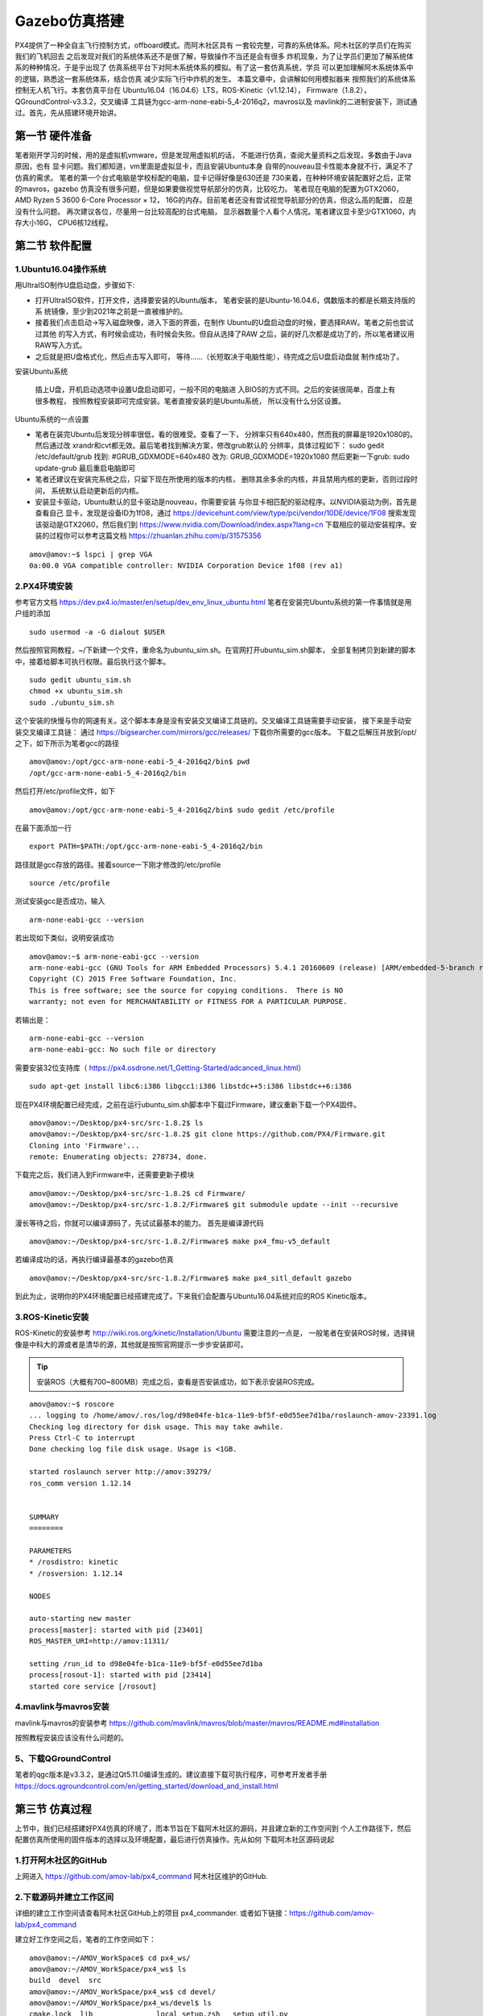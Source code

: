 .. Gazebo仿真搭建

==============
Gazebo仿真搭建
==============

PX4提供了一种全自主飞行控制方式，offboard模式。而阿木社区具有
一套较完整，可靠的系统体系。阿木社区的学员们在购买我们的飞机回去
之后发现对我们的系统体系还不是很了解，导致操作不当还是会有很多
炸机现象，为了让学员们更加了解系统体系的种种情况，于是乎出现了
仿真系统平台下对阿木系统体系的模拟。有了这一套仿真系统，学员
可以更加理解阿木系统体系中的逻辑，熟悉这一套系统体系，结合仿真
减少实际飞行中炸机的发生。 本篇文章中，会讲解如何用模拟器来
按照我们的系统体系控制无人机飞行。本套仿真平台在
Ubuntu16.04（16.04.6）LTS，ROS-Kinetic（v1.12.14），
Firmware（1.8.2），QGroundControl-v3.3.2，交叉编译
工具链为gcc-arm-none-eabi-5_4-2016q2，mavros以及
mavlink的二进制安装下，测试通过。首先，先从搭建环境开始讲。

第一节 硬件准备
=============

笔者刚开学习的时候，用的是虚拟机vmware，但是发现用虚拟机的话，
不能进行仿真，查阅大量资料之后发现，多数由于Java原因，也有
显卡问题。我们都知道，vm里面是虚拟显卡，而且安装Ubuntu本身
自带的nouveau显卡性能本身就不行，满足不了仿真的需求。 
笔者的第一个台式电脑是学校标配的电脑，显卡记得好像是630还是
730来着，在种种环境安装配置好之后，正常的mavros，gazebo
仿真没有很多问题，但是如果要做视觉导航部分的仿真，比较吃力。
笔者现在电脑的配置为GTX2060，AMD Ryzen 5 3600 6-Core Processor × 12，
16G的内存。目前笔者还没有尝试视觉导航部分的仿真，但这么高的配置，
应是没有什么问题。 再次建议各位，尽量用一台比较高配的台式电脑，
显示器数量个人看个人情况。笔者建议显卡至少GTX1060，内存大小16G，
CPU6核12线程。

第二节 软件配置
=============

1.Ubuntu16.04操作系统
--------------------

用UltraISO制作U盘启动盘，步骤如下:

-   打开UltraISO软件，打开文件，选择要安装的Ubuntu版本，
    笔者安装的是Ubuntu-16.04.6，偶数版本的都是长期支持版的系
    统镜像，至少到2021年之前是一直被维护的。
-   接着我们点击启动->写入磁盘映像，进入下面的界面，在制作
    Ubuntu的U盘启动盘的时候，要选择RAW。笔者之前也尝试过其他
    的写入方式，有时候会成功，有时候会失败。但自从选择了RAW
    之后，装的好几次都是成功了的，所以笔者建议用RAW写入方式。   
-   之后就是把U盘格式化，然后点击写入即可，
    等待......（长短取决于电脑性能），待完成之后U盘启动盘就
    制作成功了。

安装Ubuntu系统

    插上U盘，开机启动选项中设置U盘启动即可，一般不同的电脑进
    入BIOS的方式不同。之后的安装很简单，百度上有很多教程，
    按照教程安装即可完成安装。笔者直接安装的是Ubuntu系统，
    所以没有什么分区设置。

Ubuntu系统的一点设置

-   笔者在装完Ubuntu后发现分辨率很低，看的很难受。查看了一下，
    分辨率只有640x480，然而我的屏幕是1920x1080的。然后通过改
    xrandr和cvt都无效。最后笔者找到解决方案，修改grub默认的
    分辨率，具体过程如下： sudo gedit /etc/default/grub 
    找到: #GRUB_GDXMODE=640x480 改为: 
    GRUB_GDXMODE=1920x1080 然后更新一下grub: 
    sudo update-grub 最后重启电脑即可
-   笔者还建议在安装完系统之后，只留下现在所使用的版本的内核，
    删除其余多余的内核，并且禁用内核的更新，否则过段时间，
    系统默认启动更新后的内核。
-   安装显卡驱动，Ubuntu默认的显卡驱动是nouveau，你需要安装
    与你显卡相匹配的驱动程序。以NVIDIA驱动为例，首先是查看自己
    显卡，发现是设备ID为1f08，通过 
    https://devicehunt.com/view/type/pci/vendor/10DE/device/1F08 
    搜索发现该驱动是GTX2060，然后我们到
    https://www.nvidia.com/Download/index.aspx?lang=cn 
    下载相应的驱动安装程序。安装的过程你可以参考这篇文档
    https://zhuanlan.zhihu.com/p/31575356

::

    amov@amov:~$ lspci | grep VGA
    0a:00.0 VGA compatible controller: NVIDIA Corporation Device 1f08 (rev a1)


2.PX4环境安装
------------

参考官方文档 https://dev.px4.io/master/en/setup/dev_env_linux_ubuntu.html 
笔者在安装完Ubuntu系统的第一件事情就是用户组的添加

::

    sudo usermod -a -G dialout $USER

然后按照官网教程，~/下新建一个文件，重命名为ubuntu_sim.sh。在官网打开ubuntu_sim.sh脚本，
全部复制拷贝到新建的脚本中，接着给脚本可执行权限。最后执行这个脚本。

::

    sudo gedit ubuntu_sim.sh
    chmod +x ubuntu_sim.sh
    sudo ./ubuntu_sim.sh

这个安装的快慢与你的网速有关。这个脚本本身是没有安装交叉编译工具链的。交叉编译工具链需要手动安装，
接下来是手动安装交叉编译工具链： 通过 https://bigsearcher.com/mirrors/gcc/releases/ 
下载你所需要的gcc版本。 下载之后解压并放到/opt/之下，如下所示为笔者gcc的路径

::

    amov@amov:/opt/gcc-arm-none-eabi-5_4-2016q2/bin$ pwd
    /opt/gcc-arm-none-eabi-5_4-2016q2/bin

然后打开/etc/profile文件，如下

::

    amov@amov:/opt/gcc-arm-none-eabi-5_4-2016q2/bin$ sudo gedit /etc/profile

在最下面添加一行

::

    export PATH=$PATH:/opt/gcc-arm-none-eabi-5_4-2016q2/bin

路径就是gcc存放的路径。接着source一下刚才修改的/etc/profile

::

    source /etc/profile

测试安装gcc是否成功，输入

::

    arm-none-eabi-gcc --version

若出现如下类似，说明安装成功

::

    amov@amov:~$ arm-none-eabi-gcc --version
    arm-none-eabi-gcc (GNU Tools for ARM Embedded Processors) 5.4.1 20160609 (release) [ARM/embedded-5-branch revision 237715]
    Copyright (C) 2015 Free Software Foundation, Inc.
    This is free software; see the source for copying conditions.  There is NO
    warranty; not even for MERCHANTABILITY or FITNESS FOR A PARTICULAR PURPOSE.

若输出是：

::

    arm-none-eabi-gcc --version
    arm-none-eabi-gcc: No such file or directory

需要安装32位支持库（ https://px4.osdrone.net/1_Getting-Started/adcanced_linux.html）

::

    sudo apt-get install libc6:i386 libgcc1:i386 libstdc++5:i386 libstdc++6:i386

现在PX4环境配置已经完成，之前在运行ubuntu_sim.sh脚本中下载过Firmware，建议重新下载一个PX4固件。

::

    amov@amov:~/Desktop/px4-src/src-1.8.2$ ls
    amov@amov:~/Desktop/px4-src/src-1.8.2$ git clone https://github.com/PX4/Firmware.git
    Cloning into 'Firmware'...
    remote: Enumerating objects: 278734, done.

下载完之后，我们进入到Firmware中，还需要更新子模块

::

    amov@amov:~/Desktop/px4-src/src-1.8.2$ cd Firmware/
    amov@amov:~/Desktop/px4-src/src-1.8.2/Firmware$ git submodule update --init --recursive

漫长等待之后，你就可以编译源码了，先试试最基本的能力。 首先是编译源代码

::

    amov@amov:~/Desktop/px4-src/src-1.8.2/Firmware$ make px4_fmu-v5_default

若编译成功的话，再执行编译最基本的gazebo仿真

::

    amov@amov:~/Desktop/px4-src/src-1.8.2/Firmware$ make px4_sitl_default gazebo

到此为止，说明你的PX4环境配置已经搭建完成了。下来我们会配置与Ubuntu16.04系统对应的ROS Kinetic版本。

3.ROS-Kinetic安装
----------------

ROS-Kinetic的安装参考 http://wiki.ros.org/kinetic/Installation/Ubuntu 需要注意的一点是，
一般笔者在安装ROS时候，选择镜像是中科大的源或者是清华的源，其他就是按照官网提示一步步安装即可。

.. tip::

    安装ROS（大概有700~800MB）完成之后，查看是否安装成功，如下表示安装ROS完成。

::

    amov@amov:~$ roscore
    ... logging to /home/amov/.ros/log/d98e04fe-b1ca-11e9-bf5f-e0d55ee7d1ba/roslaunch-amov-23391.log
    Checking log directory for disk usage. This may take awhile.
    Press Ctrl-C to interrupt
    Done checking log file disk usage. Usage is <1GB.

    started roslaunch server http://amov:39279/
    ros_comm version 1.12.14


    SUMMARY
    ========

    PARAMETERS
    * /rosdistro: kinetic
    * /rosversion: 1.12.14

    NODES

    auto-starting new master
    process[master]: started with pid [23401]
    ROS_MASTER_URI=http://amov:11311/

    setting /run_id to d98e04fe-b1ca-11e9-bf5f-e0d55ee7d1ba
    process[rosout-1]: started with pid [23414]
    started core service [/rosout]

4.mavlink与mavros安装
--------------------

mavlink与mavros的安装参考 https://github.com/mavlink/mavros/blob/master/mavros/README.md#installation

按照教程安装应该没有什么问题的。

5、下载QGroundControl
--------------------

笔者的qgc版本是v3.3.2，是通过Qt5.11.0编译生成的。建议直接下载可执行程序，可参考开发者手册
https://docs.qgroundcontrol.com/en/getting_started/download_and_install.html


第三节 仿真过程
=============

上节中，我们已经搭建好PX4仿真的环境了，而本节旨在下载阿木社区的源码，并且建立新的工作空间到
个人工作路径下，然后配置仿真所使用的固件版本的选择以及环境配置，最后进行仿真操作。先从如何
下载阿木社区源码说起

1.打开阿木社区的GitHub
--------------------

上网进入 https://github.com/amov-lab/px4_command 阿木社区维护的GitHub.

2.下载源码并建立工作区间
---------------------

详细的建立工作空间请查看阿木社区GitHub上的项目 px4_commander.
或者如下链接：https://github.com/amov-lab/px4_command

建立好工作空间之后，笔者的工作空间如下：

::

    amov@amov:~/AMOV_WorkSpace$ cd px4_ws/
    amov@amov:~/AMOV_WorkSpace/px4_ws$ ls
    build  devel  src
    amov@amov:~/AMOV_WorkSpace/px4_ws$ cd devel/
    amov@amov:~/AMOV_WorkSpace/px4_ws/devel$ ls
    cmake.lock  lib               local_setup.zsh  _setup_util.py
    env.sh      local_setup.bash  setup.bash       setup.zsh
    include     local_setup.sh    setup.sh         share
    amov@amov:~/AMOV_WorkSpace/px4_ws/devel$

打开.bashrc 文件

::

    amov@amov:~/AMOV_WorkSpace/px4_ws/devel$ sudo gedit ~/.bashrc

需要在.bashrc 文件最后添加一行如下：

::

    source ~/AMOV_WorkSpace/px4_ws/devel/setup.bash

3.添加环境变量 .bashrc 文件添加如下
-------------------------------

::

    source ~/Desktop/px4-src/src-1.8.2/Firmware/Tools/setup_gazebo.bash ~/Desktop/px4-src/src-1.8.2/Firmware/ ~/Desktop/px4-src/src-1.8.2/Firmware/build/px4_sitl_default
    export ROS_PACKAGE_PATH=$ROS_PACKAGE_PATH:~/Desktop/px4-src/src-1.8.2/Firmware
    export ROS_PACKAGE_PATH=$ROS_PACKAGE_PATH:~/Desktop/px4-src/src-1.8.2/Firmware/Tools/sitl_gazebo

4.启动仿真
---------

进入工作区间仿真部分目录下，可以看到有6个脚本文件

::

    amov@amov:~/AMOV_WorkSpace/px4_ws/src/px4_command/sh/sh_for_simulation$ ls
    sitl_gazebo_formation.sh       sitl_gazebo_square.sh
    sitl_gazebo_iris.sh            sitl_jMAVSim_pos_controller.sh
    sitl_gazebo_pos_controller.sh  sitl_test.sh

启动sitl_gazebo_iris.sh脚本,执行如下

::

    amov@amov:~/AMOV_WorkSpace/px4_ws/src/px4_command/sh/sh_for_simulation$ ./sitl_gazebo_iris.sh

即可进入仿真界面。

第四节 仿真脚本说明
================

1.脚本sitl_gazebo_iris.sh
------------------------

正常启动sitl_gazebo_iris.sh腳本，基本操作流程和实体飞机操作流程一致。 先起飞3m,如下图:

.. image:: ../images/iris_takeoff.png

接着,我们在Move_Body坐标系下,x,y,z分别为1,1,0.飞行轨迹如下图:

.. image:: ../images/iris_MoveBody_110.png

最后我们执行一下land模式,如下图:

.. image:: ../images/iris_land.png

存在Bug描述：

-   若起飞之后飞机降落至地面，无法进行再次起飞。（和实体飞机一致现象）
-   在ENU坐标系下，若使用速度控制，进行起飞2M，飞机一致向上飞，不会停止，在gazebo中，飞至26M，切换至悬停模式，无法成功相应，飞至30M，切换至land，正常降落。
-   经过多次测试，move节点中，按键4hold模式无响应，在两种坐标系下的速度控制中，飞机一直向上飞。
-   在passivity控制率下，正常设置起飞3M，飞机纯粹油门量最大向上直飞，到达53M左右之后，有姿态角的迅速降落，直至炸机。
-   在NE控制率下，正常设置起飞3M，飞机纯粹油门量最大向上直飞，一直飞。

2.脚本sitl_gazebo_square.sh
---------------------------

正常启动sitl_gazebo_square.sh脚本。确定并初始化px4_pos_controller节点。然后在set_mode节点中切换至offboard模式。检查square节点中，
按键１执行飞正方形。最后在qgc中解锁飞机，飞机正常按照Point点进行飞行。

在飞机飞正方形的时候,有5个point点的设置,飞行过程部分截图如下
point1: 

.. image:: ../images/square_point1.png

point2: 

.. image:: ../images/square_point2.png

point4: 

.. image:: ../images/square_point4.png

point5: 

.. image:: ../images/square_point5.png

3.脚本sitl_gazebo_formation.sh

正常启动sitl_gazebo_formation.sh，在启动正常的情况下（qgc可以连接上三个飞机），此时确认formation_control节点并初始化，
按照ENU坐标系下，设置坐标点，三架飞机同步执行动作。如下图: 

.. image:: ../images/formation_start.png

存在Bug描述： 

-   启动脚本失败（已将时间由２改为４，成功启动概率增大）
-   确认初始化formation_control节点之后，打印信息有问题。UAV2显示未连接，解锁状态无响应，飞行模式无显示 
-   飞机解锁之后，设置好第一个坐标点，飞机起飞，相互位置会有所调换，然后悬停至稳定
-   使用land模式之后，有的飞机会直接失控，有的会缓缓降落。
-   飞机执行land落地之后飞行模式在pos与RTL之间频繁切换

